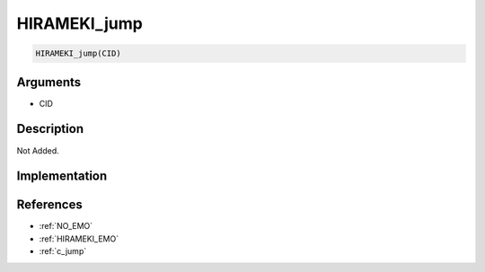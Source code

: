 HIRAMEKI_jump
========================

.. code-block:: text

	HIRAMEKI_jump(CID)


Arguments
------------

* CID

Description
-------------

Not Added.

Implementation
-------------


References
-------------
* :ref:`NO_EMO`
* :ref:`HIRAMEKI_EMO`
* :ref:`c_jump`
